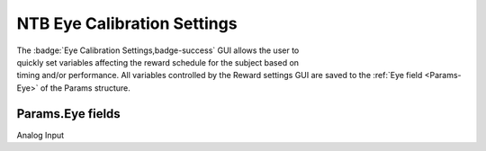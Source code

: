 .. |Eye| image:: _images/NTB_Icons/Eye.png
  :align: bottom
  :height: 30
  :alt: NTB Eye Cal Settings

.. _NTB_EyeCalSettings:

=======================================
|Eye| NTB Eye Calibration Settings
=======================================

.. NTB_EyeCalSettings:

.. figure:: _images/NTB_GUIs/NTB_DisplaySettings.png
  :align: right
  :figwidth: 30%
  :width: 100%
  :alt: NIF Toolbar Session panel.

The :badge:`Eye Calibration Settings,badge-success` GUI allows the user to quickly set variables affecting the reward schedule for the subject based on timing and/or performance. All variables controlled by the Reward settings GUI are saved to the :ref:`Eye field <Params-Eye>` of the Params structure.


Params.Eye fields
======================

.. _Params-Eye:

Analog Input


